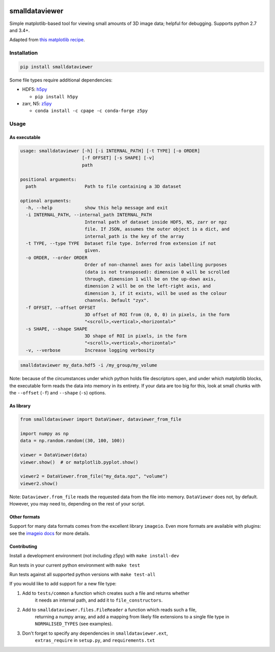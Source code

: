 .. image:: https://travis-ci.org/clbarnes/smalldataviewer.svg?branch=master
    :target: https://travis-ci.org/clbarnes/smalldataviewer

smalldataviewer
===============

Simple matplotlib-based tool for viewing small amounts of 3D image data;
helpful for debugging. Supports python 2.7 and 3.4+.

Adapted from `this matplotlib recipe <https://matplotlib.org/gallery/animation/image_slices_viewer.html>`_.

Installation
------------

.. code:: bash

    pip install smalldataviewer

Some file types require additional dependencies:

-  HDF5: h5py_

   -  ``pip install h5py``

-  zarr, N5: z5py_

   -  ``conda install -c cpape -c conda-forge z5py``

.. _h5py: http://docs.h5py.org/en/latest/build.html
.. _z5py: https://github.com/constantinpape/z5

Usage
-----

As executable
~~~~~~~~~~~~~

.. code::

    usage: smalldataviewer [-h] [-i INTERNAL_PATH] [-t TYPE] [-o ORDER]
                           [-f OFFSET] [-s SHAPE] [-v]
                           path

    positional arguments:
      path                  Path to file containing a 3D dataset

    optional arguments:
      -h, --help            show this help message and exit
      -i INTERNAL_PATH, --internal_path INTERNAL_PATH
                            Internal path of dataset inside HDF5, N5, zarr or npz
                            file. If JSON, assumes the outer object is a dict, and
                            internal_path is the key of the array
      -t TYPE, --type TYPE  Dataset file type. Inferred from extension if not
                            given.
      -o ORDER, --order ORDER
                            Order of non-channel axes for axis labelling purposes
                            (data is not transposed): dimension 0 will be scrolled
                            through, dimension 1 will be on the up-down axis,
                            dimension 2 will be on the left-right axis, and
                            dimension 3, if it exists, will be used as the colour
                            channels. Default "zyx".
      -f OFFSET, --offset OFFSET
                            3D offset of ROI from (0, 0, 0) in pixels, in the form
                            "<scroll>,<vertical>,<horizontal>"
      -s SHAPE, --shape SHAPE
                            3D shape of ROI in pixels, in the form
                            "<scroll>,<vertical>,<horizontal>"
      -v, --verbose         Increase logging verbosity

.. code:: bash

    smalldataviewer my_data.hdf5 -i /my_group/my_volume

Note: because of the circumstances under which python holds file descriptors open,
and under which matplotlib blocks, the executable form reads the data into memory
in its entirety. If your data are too big for this, look at small chunks with the
``--offset`` (``-f``) and ``--shape`` (``-s``) options.

As library
~~~~~~~~~~

.. code:: python

    from smalldataviewer import DataViewer, dataviewer_from_file

    import numpy as np
    data = np.random.random((30, 100, 100))

    viewer = DataViewer(data)
    viewer.show()  # or matplotlib.pyplot.show()

    viewer2 = DataViewer.from_file("my_data.npz", "volume")
    viewer2.show()

Note: ``Dataviewer.from_file`` reads the requested data from the file into memory.
``DataViewer`` does not, by default. However, you may need to, depending on the rest
of your script.

Other formats
~~~~~~~~~~~~~

Support for many data formats comes from the excellent library ``imageio``.
Even more formats are available with plugins: see the `imageio docs`_ for more details.

.. _imageio docs: https://imageio.readthedocs.io/en/stable/formats.html

Contributing
~~~~~~~~~~~~

Install a development environment (not including z5py) with ``make install-dev``

Run tests in your current python environment with ``make test``

Run tests against all supported python versions with ``make test-all``

If you would like to add support for a new file type:

1. Add to ``tests/common`` a function which creates such a file and returns whether
    it needs an internal path, and add it to ``file_constructors``.
2. Add to ``smalldataviewer.files.FileReader`` a function which reads such a file,
    returning a numpy array, and add a mapping from likely file extensions to a single file
    type in ``NORMALISED_TYPES`` (see examples).
3. Don't forget to specify any dependencies in ``smalldataviewer.ext``,
    ``extras_require`` in ``setup.py``, and ``requirements.txt``


